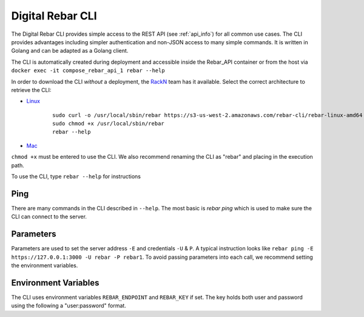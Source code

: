 .. index::
	pair: CLI; Client

.. _rebar_cli:

Digital Rebar CLI
=================

The Digital Rebar CLI provides simple access to the REST API (see :ref:`api_info`) for all common use cases.
The CLI provides advantages including simpler authentication and non-JSON access to many simple commands.
It is written in Golang and can be adapted as a Golang client.

The CLI is automatically created during deployment and accessible inside the Rebar_API container or from the host via ``docker exec -it compose_rebar_api_1 rebar --help``

In order to download the CLI *without* a deployment, the `RackN <http://rackn.com>`_ team has it available.
Select the correct architecture to retrieve the CLI:

* `Linux <https://s3-us-west-2.amazonaws.com/rebar-cli/rebar-linux-amd64>`_

    ::
    
      sudo curl -o /usr/local/sbin/rebar https://s3-us-west-2.amazonaws.com/rebar-cli/rebar-linux-amd64
      sudo chmod +x /usr/local/sbin/rebar
      rebar --help

* `Mac <https://s3-us-west-2.amazonaws.com/rebar-cli/rebar-darwin-amd64>`_

``chmod +x`` must be entered to use the CLI.  We also recommend renaming the CLI as "rebar" and placing in the execution path.

To use the CLI, type ``rebar --help`` for instructions

Ping
----

There are many commands in the CLI described in ``--help``.  The most basic is `rebar ping` which is used to make sure the CLI can connect to the server.

Parameters
----------

Parameters are used to set the server address ``-E`` and credentials ``-U`` & ``P``.  A typical instruction looks like ``rebar ping -E https://127.0.0.1:3000 -U rebar -P rebar1``.  To avoid passing parameters into each call, we recommend setting the environment variables.


Environment Variables
---------------------

The CLI uses environment variables ``REBAR_ENDPOINT`` and ``REBAR_KEY`` if set.  The key holds both user and password using the following a "user:password" format.
